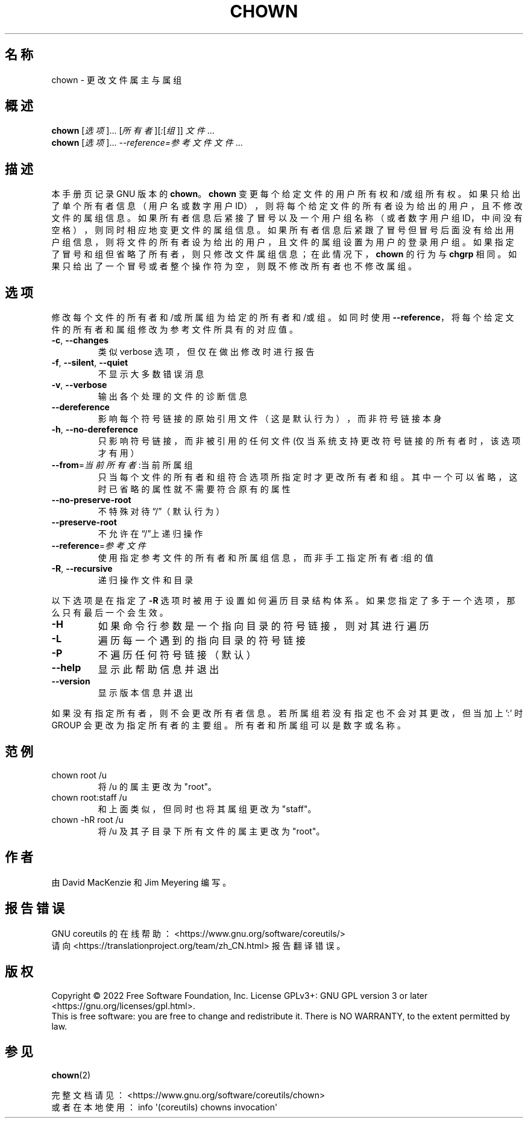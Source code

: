 .\" DO NOT MODIFY THIS FILE!  It was generated by help2man 1.48.5.
.\"*******************************************************************
.\"
.\" This file was generated with po4a. Translate the source file.
.\"
.\"*******************************************************************
.TH CHOWN 1 "September 2022" "GNU coreutils 9.1" 用户命令
.SH 名称
chown \- 更改文件属主与属组
.SH 概述
\fBchown\fP [\fI\,选项\/\fP]... [\fI\,所有者\/\fP][\fI\,:\/\fP[\fI\,组\/\fP]] \fI\,文件\/\fP...
.br
\fBchown\fP [\fI\,选项\/\fP]... \fI\,\-\-reference=参考文件 文件\/\fP...
.SH 描述
本手册页记录 GNU 版本的 \fBchown\fP。\fBchown\fP
变更每个给定文件的用户所有权和/或组所有权。如果只给出了单个所有者信息（用户名或数字用户
ID），则将每个给定文件的所有者设为给出的用户，且不修改文件的属组信息。如果所有者信息后紧接了冒号以及一个用户组名称（或者数字用户组
ID，中间没有空格），则同时相应地变更文件的属组信息。如果所有者信息后紧跟了冒号但冒号后面没有给出用户组信息，则将文件的所有者设为给出的用户，且文件的属组设置为用户的登录用户组。如果指定了冒号和组但省略了所有者，则只修改文件属组信息；在此情况下，\fBchown\fP
的行为与 \fBchgrp\fP 相同。如果只给出了一个冒号或者整个操作符为空，则既不修改所有者也不修改属组。
.SH 选项
.PP
修改每个文件的所有者和/或所属组为给定的所有者和/或组。如同时使用
\fB\-\-reference\fP，将每个给定文件的所有者和属组修改为参考文件所具有的对应值。
.TP 
\fB\-c\fP, \fB\-\-changes\fP
类似 verbose 选项，但仅在做出修改时进行报告
.TP 
\fB\-f\fP, \fB\-\-silent\fP, \fB\-\-quiet\fP
不显示大多数错误消息
.TP 
\fB\-v\fP, \fB\-\-verbose\fP
输出各个处理的文件的诊断信息
.TP 
\fB\-\-dereference\fP
影响每个符号链接的原始引用文件（这是默认行为），而非符号链接本身
.TP 
\fB\-h\fP, \fB\-\-no\-dereference\fP
只影响符号链接，而非被引用的任何文件(仅当系统支持更改符号链接的所有者时，该选项才有用）
.TP 
\fB\-\-from\fP=\fI\,当前所有者\/\fP:当前所属组
只当每个文件的所有者和组符合选项所指定时才更改所有者和组。其中一个可以省略，这时已省略的属性就不需要符合原有的属性
.TP 
\fB\-\-no\-preserve\-root\fP
不特殊对待“/”（默认行为）
.TP 
\fB\-\-preserve\-root\fP
不允许在“/”上递归操作
.TP 
\fB\-\-reference\fP=\fI\,参考文件\/\fP
使用指定参考文件的所有者和所属组信息，而非手工指定 所有者:组 的值
.TP 
\fB\-R\fP, \fB\-\-recursive\fP
递归操作文件和目录
.PP
以下选项是在指定了 \fB\-R\fP 选项时被用于设置如何遍历目录结构体系。如果您指定了多于一个选项，那么只有最后一个会生效。
.TP 
\fB\-H\fP
如果命令行参数是一个指向目录的符号链接，则对其进行遍历
.TP 
\fB\-L\fP
遍历每一个遇到的指向目录的符号链接
.TP 
\fB\-P\fP
不遍历任何符号链接（默认）
.TP 
\fB\-\-help\fP
显示此帮助信息并退出
.TP 
\fB\-\-version\fP
显示版本信息并退出
.PP
如果没有指定所有者，则不会更改所有者信息。若所属组若没有指定也不会对其更改，但当加上 ':' 时 GROUP
会更改为指定所有者的主要组。所有者和所属组可以是数字或名称。
.SH 范例
.TP 
chown root /u
将 /u 的属主更改为"root"。
.TP 
chown root:staff /u
和上面类似，但同时也将其属组更改为"staff"。
.TP 
chown \-hR root /u
将 /u 及其子目录下所有文件的属主更改为"root"。
.SH 作者
由 David MacKenzie 和 Jim Meyering 编写。
.SH 报告错误
GNU coreutils 的在线帮助： <https://www.gnu.org/software/coreutils/>
.br
请向 <https://translationproject.org/team/zh_CN.html> 报告翻译错误。
.SH 版权
Copyright \(co 2022 Free Software Foundation, Inc.  License GPLv3+: GNU GPL
version 3 or later <https://gnu.org/licenses/gpl.html>.
.br
This is free software: you are free to change and redistribute it.  There is
NO WARRANTY, to the extent permitted by law.
.SH 参见
\fBchown\fP(2)
.PP
.br
完整文档请见： <https://www.gnu.org/software/coreutils/chown>
.br
或者在本地使用： info \(aq(coreutils) chowns invocation\(aq
